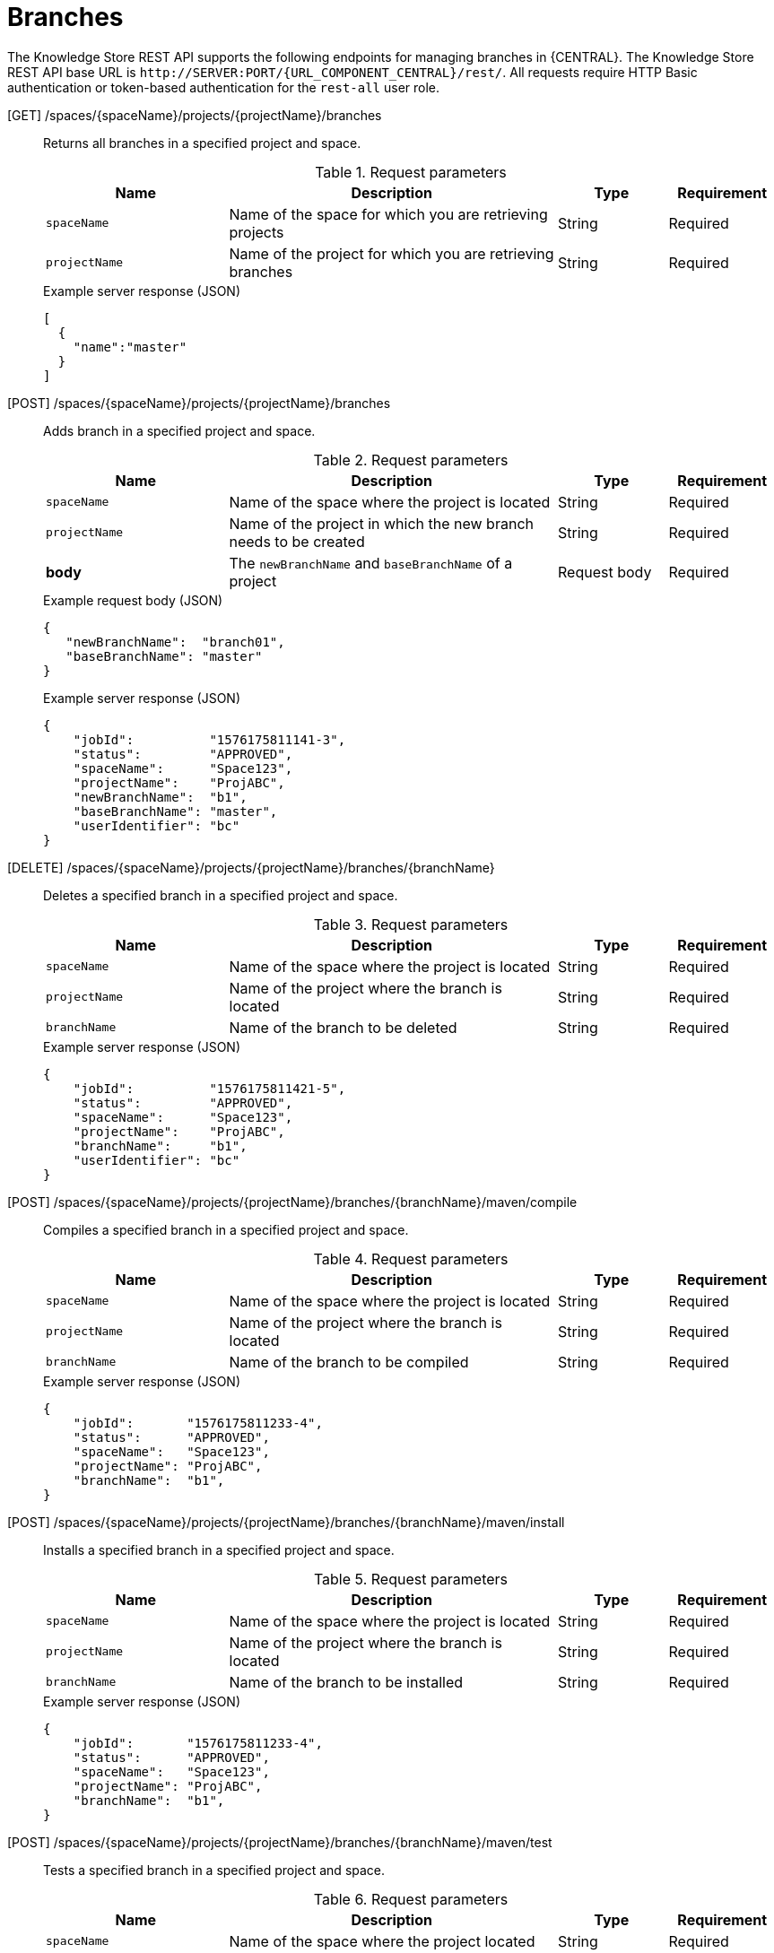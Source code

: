 // To reuse this module, ifeval the title to be more specific as needed.

[id='knowledge-store-rest-api-branches-ref_{context}']
= Branches

The Knowledge Store REST API supports the following endpoints for managing branches in {CENTRAL}. The Knowledge Store REST API base URL is `\http://SERVER:PORT/{URL_COMPONENT_CENTRAL}/rest/`. All requests require HTTP Basic authentication or token-based authentication for the `rest-all` user role.

[GET] /spaces/{spaceName}/projects/{projectName}/branches::
+
--
Returns all branches in a specified project and space.

.Request parameters
[cols="25%,45%,15%,15%", frame="all", options="header"]
|===
|Name
|Description
|Type
|Requirement

|`spaceName`
|Name of the space for which you are retrieving projects
|String
|Required

|`projectName`
|Name of the project for which you are retrieving branches
|String
|Required
|===

.Example server response (JSON)
[source,json]
----
[
  {
    "name":"master"
  }
]
----
--
[POST] /spaces/{spaceName}/projects/{projectName}/branches::
+
--
Adds branch in a specified project and space.

.Request parameters
[cols="25%,45%,15%,15%", frame="all", options="header"]
|===
|Name
|Description
|Type
|Requirement

|`spaceName`
|Name of the space where the project is located
|String
|Required

|`projectName`
|Name of the project in which the new branch needs to be created
|String
|Required

|*body*
|The `newBranchName` and `baseBranchName` of a project
|Request body
|Required
|===

.Example request body (JSON)
[source,json]
----
{
   "newBranchName":  "branch01",
   "baseBranchName": "master"
}
----

.Example server response (JSON)
[source,json]
----
{
    "jobId":          "1576175811141-3",
    "status":         "APPROVED",
    "spaceName":      "Space123",
    "projectName":    "ProjABC",
    "newBranchName":  "b1",
    "baseBranchName": "master",
    "userIdentifier": "bc"
}
----
--
[DELETE] /spaces/{spaceName}/projects/{projectName}/branches/{branchName}::
+
--
Deletes a specified branch in a specified project and space.

.Request parameters
[cols="25%,45%,15%,15%", frame="all", options="header"]
|===
|Name
|Description
|Type
|Requirement

|`spaceName`
|Name of the space where the project is located
|String
|Required

|`projectName`
|Name of the project where the branch is located
|String
|Required

|`branchName`
|Name of the branch to be deleted
|String
|Required
|===

.Example server response (JSON)
[source,json]
----
{
    "jobId":          "1576175811421-5",
    "status":         "APPROVED",
    "spaceName":      "Space123",
    "projectName":    "ProjABC",
    "branchName":     "b1",
    "userIdentifier": "bc"
}
----

--
[POST] /spaces/{spaceName}/projects/{projectName}/branches/{branchName}/maven/compile::
+
--
Compiles a specified branch in a specified project and space.

.Request parameters
[cols="25%,45%,15%,15%", frame="all", options="header"]
|===
|Name
|Description
|Type
|Requirement

|`spaceName`
|Name of the space where the project is located
|String
|Required

|`projectName`
|Name of the project where the branch is located
|String
|Required

|`branchName`
|Name of the branch to be compiled
|String
|Required
|===

.Example server response (JSON)
[source,json]
----
{
    "jobId":       "1576175811233-4",
    "status":      "APPROVED",
    "spaceName":   "Space123",
    "projectName": "ProjABC",
    "branchName":  "b1",
}
----
--
[POST] /spaces/{spaceName}/projects/{projectName}/branches/{branchName}/maven/install::
+
--
Installs a specified branch in a specified project and space.

.Request parameters
[cols="25%,45%,15%,15%", frame="all", options="header"]
|===
|Name
|Description
|Type
|Requirement

|`spaceName`
|Name of the space where the project is located
|String
|Required

|`projectName`
|Name of the project where the branch is located |String
|Required

|`branchName`
|Name of the branch to be installed
|String
|Required
|===

.Example server response (JSON)
[source,json]
----
{
    "jobId":       "1576175811233-4",
    "status":      "APPROVED",
    "spaceName":   "Space123",
    "projectName": "ProjABC",
    "branchName":  "b1",
}
----
--
[POST] /spaces/{spaceName}/projects/{projectName}/branches/{branchName}/maven/test::
+
--
Tests a specified branch in a specified project and space.

.Request parameters
[cols="25%,45%,15%,15%", frame="all", options="header"]
|===
|Name
|Description
|Type
|Requirement

|`spaceName`
|Name of the space where the project located
|String
|Required

|`projectName`
|Name of the project where the branch is located
|String
|Required

|`branchName`
|Name of the branch to be tested
|String
|Required
|===

.Example server response (JSON)
[source,json]
----
{
    "jobId":       "1576175811233-4",
    "status":      "APPROVED",
    "spaceName":   "Space123",
    "projectName": "ProjABC",
    "branchName":  "b1",
}
----
--
[POST] /spaces/{spaceName}/projects/{projectName}/branches/{branchName}/maven/deploy::
+
--
Deploys a specified branch in a specified project and space.

.Request parameters
[cols="25%,45%,15%,15%", frame="all", options="header"]
|===
|Name
|Description
|Type
|Requirement

|`spaceName`
|Name of the space where the project is located
|String
|Required

|`projectName`
|Name of the project where the branch is located
|String
|Required

|`branchName`
|Name of the branch to be deployed
|String
|Required
|===

.Example server response (JSON)
[source,json]
----
{
    "jobId":       "1576175811233-4",
    "status":      "APPROVED",
    "spaceName":   "Space123",
    "projectName": "ProjABC",
    "branchName":  "b1",
}
----
--
